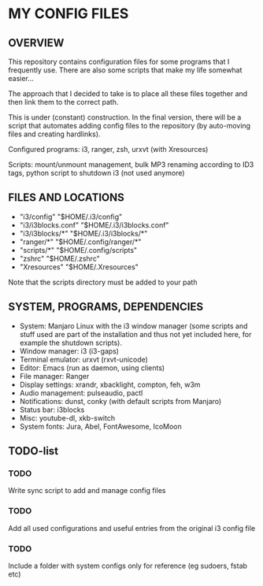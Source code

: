 * MY CONFIG FILES

** OVERVIEW
This repository contains configuration files for some programs that I frequently use. There are also some scripts that make my life somewhat easier...

The approach that I decided to take is to place all these files together and then link them to the correct path.

This is under (constant) construction. In the final version, there will be a script that automates adding config files to the repository (by auto-moving files and creating hardlinks).

Configured programs: i3, ranger, zsh, urxvt (with Xresources)

Scripts: mount/unmount management, bulk MP3 renaming according to ID3 tags, python script to shutdown i3 (not used anymore)

** FILES AND LOCATIONS
- "i3/config" "$HOME/.i3/config"
- "i3/i3blocks.conf" "$HOME/.i3/i3blocks.conf"
- "i3/i3blocks/*" "$HOME/.i3/i3blocks/*"
- "ranger/*" "$HOME/.config/ranger/*"
- "scripts/*" "$HOME/.config/scripts"
- "zshrc" "$HOME/.zshrc"
- "Xresources" "$HOME/.Xresources"

Note that the scripts directory must be added to your path

** SYSTEM, PROGRAMS, DEPENDENCIES
- System: Manjaro Linux with the i3 window manager (some scripts and stuff used are part of the installation and thus not yet included here, for example the shutdown scripts).
- Window manager: i3 (i3-gaps)
- Terminal emulator: urxvt (rxvt-unicode)
- Editor: Emacs (run as daemon, using clients)
- File manager: Ranger
- Display settings: xrandr, xbacklight, compton, feh, w3m
- Audio management: pulseaudio, pactl
- Notifications: dunst, conky (with default scripts from Manjaro)
- Status bar: i3blocks
- Misc: youtube-dl, xkb-switch
- System fonts: Jura, Abel, FontAwesome, IcoMoon

** TODO-list

*** TODO
Write sync script to add and manage config files

*** TODO
Add all used configurations and useful entries from the original i3 config file

*** TODO
Include a folder with system configs only for reference (eg sudoers, fstab etc)
